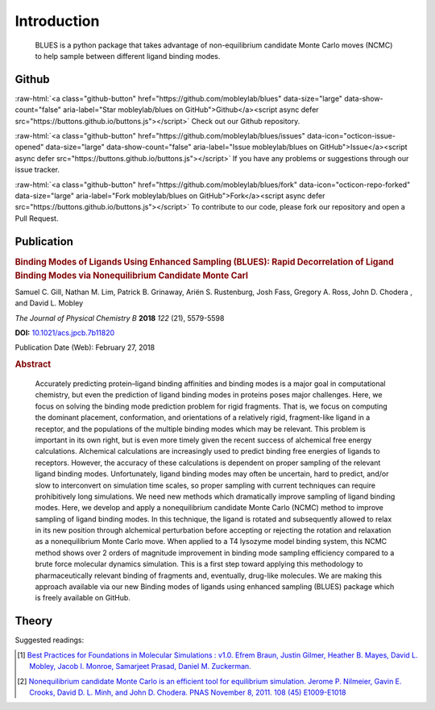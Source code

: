 Introduction
============
.. figure:: ../images/blues.png
   :scale: 15 %
   :target: https://github.com/MobleyLab/blues

   BLUES is a python package that takes advantage of non-equilibrium candidate Monte Carlo moves (NCMC) to help sample between different ligand binding modes.


Github
------
.. role:: raw-html(raw)
   :format: html

:raw-html:`<a class="github-button" href="https://github.com/mobleylab/blues" data-size="large" data-show-count="false" aria-label="Star mobleylab/blues on GitHub">Github</a><script async defer src="https://buttons.github.io/buttons.js"></script>` Check out our Github repository.

:raw-html:`<a class="github-button" href="https://github.com/mobleylab/blues/issues" data-icon="octicon-issue-opened" data-size="large" data-show-count="false" aria-label="Issue mobleylab/blues on GitHub">Issue</a><script async defer src="https://buttons.github.io/buttons.js"></script>` If you have any problems or suggestions through our issue tracker.

:raw-html:`<a class="github-button" href="https://github.com/mobleylab/blues/fork" data-icon="octicon-repo-forked" data-size="large" aria-label="Fork mobleylab/blues on GitHub">Fork</a><script async defer src="https://buttons.github.io/buttons.js"></script>` To contribute to our code, please fork our repository and open a Pull Request.

.. image:: https://travis-ci.org/MobleyLab/blues.svg?branch=master
   :target: https://travis-ci.org/MobleyLab/blues

.. image:: https://readthedocs.org/projects/mobleylab-blues/badge/?version=latest
   :target: https://mobleylab-blues.readthedocs.io/en/latest/?badge=latest
   :alt: Documentation Status

.. image:: https://codecov.io/gh/MobleyLab/blues/branch/master/graph/badge.svg
     :target: https://codecov.io/gh/MobleyLab/blues
     
.. image:: https://anaconda.org/mobleylab/blues/badges/version.svg
   :target: https://anaconda.org/mobleylab/blues

.. image:: https://zenodo.org/badge/62096511.svg
   :target: https://zenodo.org/badge/latestdoi/62096511


Publication
-----------
.. image:: ../images/jp-2017-11820n_0015.gif
   :target: https://pubs.acs.org/doi/abs/10.1021/acs.jpcb.7b11820

.. rubric:: Binding Modes of Ligands Using Enhanced Sampling (BLUES): Rapid Decorrelation of Ligand Binding Modes via Nonequilibrium Candidate Monte Carl

Samuel C. Gill, Nathan M. Lim, Patrick B. Grinaway, Ariën S. Rustenburg, Josh Fass, Gregory A. Ross, John D. Chodera , and David L. Mobley

*The Journal of Physical Chemistry B* **2018** *122* (21), 5579-5598

**DOI:** `10.1021/acs.jpcb.7b11820 <https://pubs.acs.org/doi/abs/10.1021/acs.jpcb.7b11820>`_

Publication Date (Web): February 27, 2018

.. rubric:: Abstract

.. epigraph::
   Accurately predicting protein–ligand binding affinities and binding modes is a major goal in computational chemistry, but even the prediction of ligand binding modes in proteins poses major challenges. Here, we focus on solving the binding mode prediction problem for rigid fragments. That is, we focus on computing the dominant placement, conformation, and orientations of a relatively rigid, fragment-like ligand in a receptor, and the populations of the multiple binding modes which may be relevant. This problem is important in its own right, but is even more timely given the recent success of alchemical free energy calculations. Alchemical calculations are increasingly used to predict binding free energies of ligands to receptors. However, the accuracy of these calculations is dependent on proper sampling of the relevant ligand binding modes. Unfortunately, ligand binding modes may often be uncertain, hard to predict, and/or slow to interconvert on simulation time scales, so proper sampling with current techniques can require prohibitively long simulations. We need new methods which dramatically improve sampling of ligand binding modes. Here, we develop and apply a nonequilibrium candidate Monte Carlo (NCMC) method to improve sampling of ligand binding modes. In this technique, the ligand is rotated and subsequently allowed to relax in its new position through alchemical perturbation before accepting or rejecting the rotation and relaxation as a nonequilibrium Monte Carlo move. When applied to a T4 lysozyme model binding system, this NCMC method shows over 2 orders of magnitude improvement in binding mode sampling efficiency compared to a brute force molecular dynamics simulation. This is a first step toward applying this methodology to pharmaceutically relevant binding of fragments and, eventually, drug-like molecules. We are making this approach available via our new Binding modes of ligands using enhanced sampling (BLUES) package which is freely available on GitHub.

Theory
------
Suggested readings:

.. [1] `Best Practices for Foundations in Molecular Simulations : v1.0. Efrem Braun, Justin Gilmer, Heather B. Mayes, David L. Mobley, Jacob I. Monroe, Samarjeet Prasad, Daniel M. Zuckerman.  <https://github.com/MobleyLab/basic_simulation_training/blob/master/paper/basic_training.pdf>`_
.. [2] `Nonequilibrium candidate Monte Carlo is an efficient tool for equilibrium simulation. Jerome P. Nilmeier, Gavin E. Crooks, David D. L. Minh, and John D. Chodera. PNAS November 8, 2011. 108 (45) E1009-E1018 <http://www.pnas.org/content/108/45/E1009>`_
